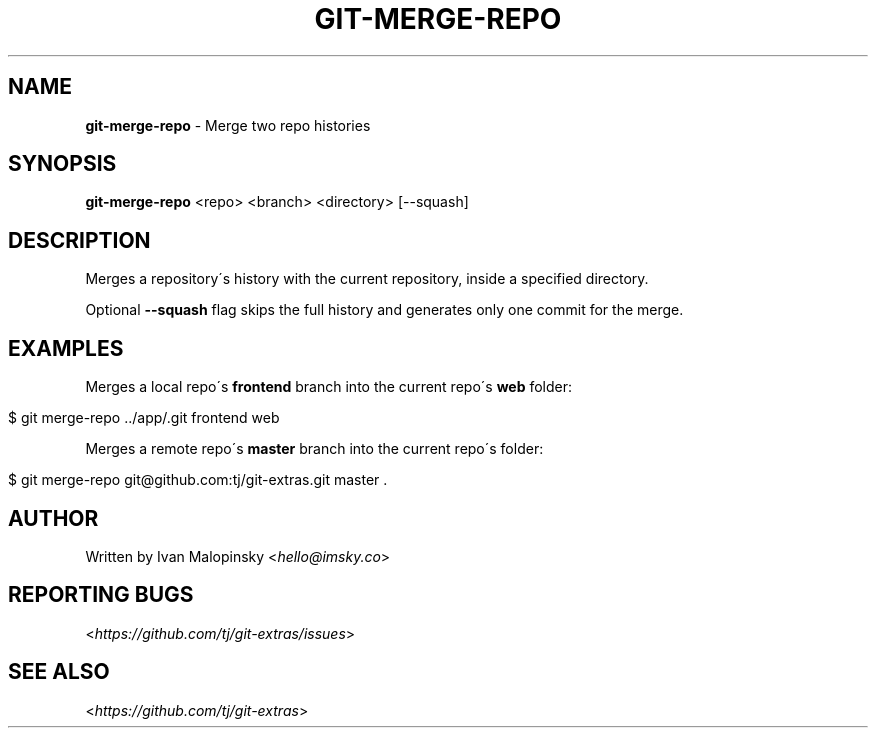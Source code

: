 .\" generated with Ronn/v0.7.3
.\" http://github.com/rtomayko/ronn/tree/0.7.3
.
.TH "GIT\-MERGE\-REPO" "1" "October 2015" "" "Git Extras"
.
.SH "NAME"
\fBgit\-merge\-repo\fR \- Merge two repo histories
.
.SH "SYNOPSIS"
\fBgit\-merge\-repo\fR <repo> <branch> <directory> [\-\-squash]
.
.SH "DESCRIPTION"
Merges a repository\'s history with the current repository, inside a specified directory\.
.
.P
Optional \fB\-\-squash\fR flag skips the full history and generates only one commit for the merge\.
.
.SH "EXAMPLES"
Merges a local repo\'s \fBfrontend\fR branch into the current repo\'s \fBweb\fR folder:
.
.IP "" 4
.
.nf

$ git merge\-repo \.\./app/\.git frontend web
.
.fi
.
.IP "" 0
.
.P
Merges a remote repo\'s \fBmaster\fR branch into the current repo\'s folder:
.
.IP "" 4
.
.nf

$ git merge\-repo git@github\.com:tj/git\-extras\.git master \.
.
.fi
.
.IP "" 0
.
.SH "AUTHOR"
Written by Ivan Malopinsky <\fIhello@imsky\.co\fR>
.
.SH "REPORTING BUGS"
<\fIhttps://github\.com/tj/git\-extras/issues\fR>
.
.SH "SEE ALSO"
<\fIhttps://github\.com/tj/git\-extras\fR>
